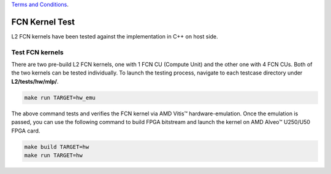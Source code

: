 .. 
   .. Copyright © 2019–2023 Advanced Micro Devices, Inc

`Terms and Conditions <https://www.amd.com/en/corporate/copyright>`_.

.. _fcn_test_l2:

*******************************
FCN Kernel Test
*******************************

L2 FCN kernels have been tested against the implementation in C++ on host side.

Test FCN kernels
==============================
There are two pre-build L2 FCN kernels, one with 1 FCN CU (Compute Unit) and the other one with 4 FCN CUs. 
Both of the two kernels can be tested individually. 
To launch the testing process, navigate to each testcase directory under **L2/tests/hw/mlp/**. 

.. code-block:: bash

  make run TARGET=hw_emu

The above command tests and verifies the FCN kernel via AMD Vitis |trade| hardware-emulation.
Once the emulation is passed, you can use the following command to build FPGA bitstream 
and launch the kernel on AMD Alveo |trade| U250/U50 FPGA card. 

.. code-block:: bash

  make build TARGET=hw
  make run TARGET=hw

.. |trade|  unicode:: U+02122 .. TRADEMARK SIGN
   :ltrim:
.. |reg|    unicode:: U+000AE .. REGISTERED TRADEMARK SIGN
   :ltrim:
